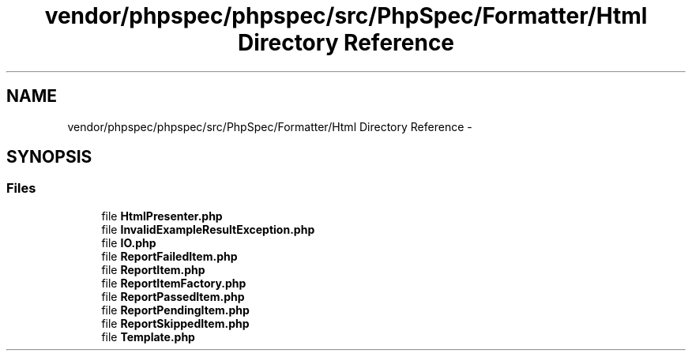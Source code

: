 .TH "vendor/phpspec/phpspec/src/PhpSpec/Formatter/Html Directory Reference" 3 "Tue Apr 14 2015" "Version 1.0" "VirtualSCADA" \" -*- nroff -*-
.ad l
.nh
.SH NAME
vendor/phpspec/phpspec/src/PhpSpec/Formatter/Html Directory Reference \- 
.SH SYNOPSIS
.br
.PP
.SS "Files"

.in +1c
.ti -1c
.RI "file \fBHtmlPresenter\&.php\fP"
.br
.ti -1c
.RI "file \fBInvalidExampleResultException\&.php\fP"
.br
.ti -1c
.RI "file \fBIO\&.php\fP"
.br
.ti -1c
.RI "file \fBReportFailedItem\&.php\fP"
.br
.ti -1c
.RI "file \fBReportItem\&.php\fP"
.br
.ti -1c
.RI "file \fBReportItemFactory\&.php\fP"
.br
.ti -1c
.RI "file \fBReportPassedItem\&.php\fP"
.br
.ti -1c
.RI "file \fBReportPendingItem\&.php\fP"
.br
.ti -1c
.RI "file \fBReportSkippedItem\&.php\fP"
.br
.ti -1c
.RI "file \fBTemplate\&.php\fP"
.br
.in -1c
